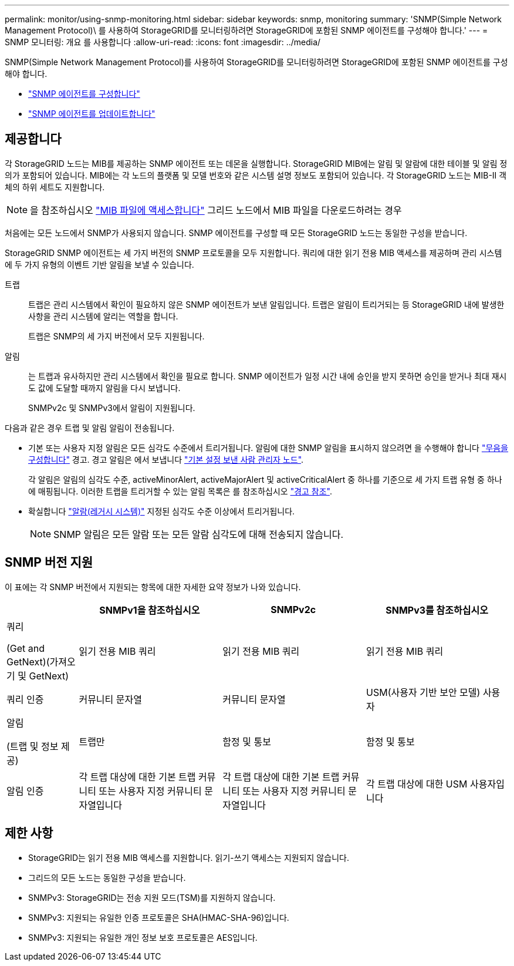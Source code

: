 ---
permalink: monitor/using-snmp-monitoring.html 
sidebar: sidebar 
keywords: snmp, monitoring 
summary: 'SNMP(Simple Network Management Protocol)\ 를 사용하여 StorageGRID를 모니터링하려면 StorageGRID에 포함된 SNMP 에이전트를 구성해야 합니다.' 
---
= SNMP 모니터링: 개요 를 사용합니다
:allow-uri-read: 
:icons: font
:imagesdir: ../media/


[role="lead"]
SNMP(Simple Network Management Protocol)를 사용하여 StorageGRID를 모니터링하려면 StorageGRID에 포함된 SNMP 에이전트를 구성해야 합니다.

* link:configuring-snmp-agent.html["SNMP 에이전트를 구성합니다"]
* link:updating-snmp-agent.html["SNMP 에이전트를 업데이트합니다"]




== 제공합니다

각 StorageGRID 노드는 MIB를 제공하는 SNMP 에이전트 또는 데몬을 실행합니다. StorageGRID MIB에는 알림 및 알람에 대한 테이블 및 알림 정의가 포함되어 있습니다. MIB에는 각 노드의 플랫폼 및 모델 번호와 같은 시스템 설명 정보도 포함되어 있습니다. 각 StorageGRID 노드는 MIB-II 객체의 하위 세트도 지원합니다.


NOTE: 을 참조하십시오 link:access-snmp-mib.html["MIB 파일에 액세스합니다"] 그리드 노드에서 MIB 파일을 다운로드하려는 경우

처음에는 모든 노드에서 SNMP가 사용되지 않습니다. SNMP 에이전트를 구성할 때 모든 StorageGRID 노드는 동일한 구성을 받습니다.

StorageGRID SNMP 에이전트는 세 가지 버전의 SNMP 프로토콜을 모두 지원합니다. 쿼리에 대한 읽기 전용 MIB 액세스를 제공하며 관리 시스템에 두 가지 유형의 이벤트 기반 알림을 보낼 수 있습니다.

트랩:: 트랩은 관리 시스템에서 확인이 필요하지 않은 SNMP 에이전트가 보낸 알림입니다. 트랩은 알림이 트리거되는 등 StorageGRID 내에 발생한 사항을 관리 시스템에 알리는 역할을 합니다.
+
--
트랩은 SNMP의 세 가지 버전에서 모두 지원됩니다.

--
알림:: 는 트랩과 유사하지만 관리 시스템에서 확인을 필요로 합니다. SNMP 에이전트가 일정 시간 내에 승인을 받지 못하면 승인을 받거나 최대 재시도 값에 도달할 때까지 알림을 다시 보냅니다.
+
--
SNMPv2c 및 SNMPv3에서 알림이 지원됩니다.

--


다음과 같은 경우 트랩 및 알림 알림이 전송됩니다.

* 기본 또는 사용자 지정 알림은 모든 심각도 수준에서 트리거됩니다. 알림에 대한 SNMP 알림을 표시하지 않으려면 을 수행해야 합니다 link:silencing-alert-notifications.html["무음을 구성합니다"] 경고. 경고 알림은 에서 보냅니다 link:../primer/what-admin-node-is.html["기본 설정 보낸 사람 관리자 노드"].
+
각 알림은 알림의 심각도 수준, activeMinorAlert, activeMajorAlert 및 activeCriticalAlert 중 하나를 기준으로 세 가지 트랩 유형 중 하나에 매핑됩니다. 이러한 트랩을 트리거할 수 있는 알림 목록은 를 참조하십시오 link:alerts-reference.html["경고 참조"].

* 확실합니다 link:alarms-reference.html["알람(레거시 시스템)"] 지정된 심각도 수준 이상에서 트리거됩니다.
+

NOTE: SNMP 알림은 모든 알람 또는 모든 알람 심각도에 대해 전송되지 않습니다.





== SNMP 버전 지원

이 표에는 각 SNMP 버전에서 지원되는 항목에 대한 자세한 요약 정보가 나와 있습니다.

[cols="1a,2a,2a,2a"]
|===
|  | SNMPv1을 참조하십시오 | SNMPv2c | SNMPv3를 참조하십시오 


 a| 
쿼리

(Get and GetNext)(가져오기 및 GetNext)
 a| 
읽기 전용 MIB 쿼리
 a| 
읽기 전용 MIB 쿼리
 a| 
읽기 전용 MIB 쿼리



 a| 
쿼리 인증
 a| 
커뮤니티 문자열
 a| 
커뮤니티 문자열
 a| 
USM(사용자 기반 보안 모델) 사용자



 a| 
알림

(트랩 및 정보 제공)
 a| 
트랩만
 a| 
함정 및 통보
 a| 
함정 및 통보



 a| 
알림 인증
 a| 
각 트랩 대상에 대한 기본 트랩 커뮤니티 또는 사용자 지정 커뮤니티 문자열입니다
 a| 
각 트랩 대상에 대한 기본 트랩 커뮤니티 또는 사용자 지정 커뮤니티 문자열입니다
 a| 
각 트랩 대상에 대한 USM 사용자입니다

|===


== 제한 사항

* StorageGRID는 읽기 전용 MIB 액세스를 지원합니다. 읽기-쓰기 액세스는 지원되지 않습니다.
* 그리드의 모든 노드는 동일한 구성을 받습니다.
* SNMPv3: StorageGRID는 전송 지원 모드(TSM)를 지원하지 않습니다.
* SNMPv3: 지원되는 유일한 인증 프로토콜은 SHA(HMAC-SHA-96)입니다.
* SNMPv3: 지원되는 유일한 개인 정보 보호 프로토콜은 AES입니다.

